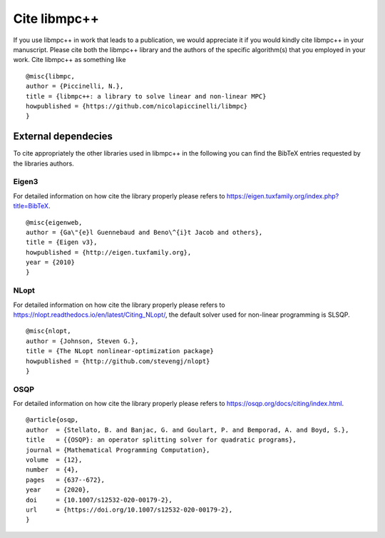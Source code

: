 .. _libmpc++-cite:

*************
Cite libmpc++
*************

If you use libmpc++ in work that leads to a publication, we would appreciate it if you would kindly cite libmpc++ in your manuscript. 
Please cite both the libmpc++ library and the authors of the specific algorithm(s) that you employed in your work. 
Cite libmpc++ as something like

::

    @misc{libmpc,
    author = {Piccinelli, N.},
    title = {libmpc++: a library to solve linear and non-linear MPC}
    howpublished = {https://github.com/nicolapiccinelli/libmpc}
    }

External dependecies
====================

To cite appropriately the other libraries used in libmpc++ in the following you can find the BibTeX entries requested by the
libraries authors.

Eigen3
------

For detailed information on how cite the library properly please refers to https://eigen.tuxfamily.org/index.php?title=BibTeX.

::

    @misc{eigenweb,
    author = {Ga\"{e}l Guennebaud and Beno\^{i}t Jacob and others},
    title = {Eigen v3},
    howpublished = {http://eigen.tuxfamily.org},
    year = {2010}
    }

NLopt
-----

For detailed information on how cite the library properly please refers to https://nlopt.readthedocs.io/en/latest/Citing_NLopt/,
the default solver used for non-linear programming is SLSQP.

::

    @misc{nlopt,
    author = {Johnson, Steven G.},
    title = {The NLopt nonlinear-optimization package}
    howpublished = {http://github.com/stevengj/nlopt}
    }

OSQP
----

For detailed information on how cite the library properly please refers to https://osqp.org/docs/citing/index.html.

::

    @article{osqp,
    author  = {Stellato, B. and Banjac, G. and Goulart, P. and Bemporad, A. and Boyd, S.},
    title   = {{OSQP}: an operator splitting solver for quadratic programs},
    journal = {Mathematical Programming Computation},
    volume  = {12},
    number  = {4},
    pages   = {637--672},
    year    = {2020},
    doi     = {10.1007/s12532-020-00179-2},
    url     = {https://doi.org/10.1007/s12532-020-00179-2},
    }

